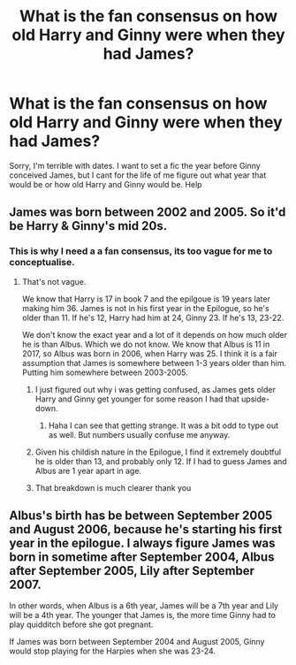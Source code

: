 #+TITLE: What is the fan consensus on how old Harry and Ginny were when they had James?

* What is the fan consensus on how old Harry and Ginny were when they had James?
:PROPERTIES:
:Score: 10
:DateUnix: 1411499062.0
:DateShort: 2014-Sep-23
:FlairText: Discussion
:END:
Sorry, I'm terrible with dates. I want to set a fic the year before Ginny conceived James, but I cant for the life of me figure out what year that would be or how old Harry and Ginny would be. Help


** James was born between 2002 and 2005. So it'd be Harry & Ginny's mid 20s.
:PROPERTIES:
:Author: BaldBombshell
:Score: 7
:DateUnix: 1411499930.0
:DateShort: 2014-Sep-23
:END:

*** This is why I need a a fan consensus, its too vague for me to conceptualise.
:PROPERTIES:
:Score: 2
:DateUnix: 1411500247.0
:DateShort: 2014-Sep-23
:END:

**** That's not vague.

We know that Harry is 17 in book 7 and the epilgoue is 19 years later making him 36. James is not in his first year in the Epilogue, so he's older than 11. If he's 12, Harry had him at 24, Ginny 23. If he's 13, 23-22.

We don't know the exact year and a lot of it depends on how much older he is than Albus. Which we do not know. We know that Albus is 11 in 2017, so Albus was born in 2006, when Harry was 25. I think it is a fair assumption that James is somewhere between 1-3 years older than him. Putting him somewhere between 2003-2005.
:PROPERTIES:
:Author: TE7
:Score: 11
:DateUnix: 1411501875.0
:DateShort: 2014-Sep-23
:END:

***** I just figured out why i was getting confused, as James gets older Harry and Ginny get younger for some reason I had that upside-down.
:PROPERTIES:
:Score: 5
:DateUnix: 1411502362.0
:DateShort: 2014-Sep-23
:END:

****** Haha I can see that getting strange. It was a bit odd to type out as well. But numbers usually confuse me anyway.
:PROPERTIES:
:Author: TE7
:Score: 3
:DateUnix: 1411503008.0
:DateShort: 2014-Sep-23
:END:


***** Given his childish nature in the Epilogue, I find it extremely doubtful he is older than 13, and probably only 12. If I had to guess James and Albus are 1 year apart in age.
:PROPERTIES:
:Author: Hyperdrunk
:Score: 3
:DateUnix: 1411527838.0
:DateShort: 2014-Sep-24
:END:


***** That breakdown is much clearer thank you
:PROPERTIES:
:Score: 2
:DateUnix: 1411502268.0
:DateShort: 2014-Sep-23
:END:


** Albus's birth has be between September 2005 and August 2006, because he's starting his first year in the epilogue. I always figure James was born in sometime after September 2004, Albus after September 2005, Lily after September 2007.

In other words, when Albus is a 6th year, James will be a 7th year and Lily will be a 4th year. The younger that James is, the more time Ginny had to play quidditch before she got pregnant.

If James was born between September 2004 and August 2005, Ginny would stop playing for the Harpies when she was 23-24.
:PROPERTIES:
:Author: OwlPostAgain
:Score: 3
:DateUnix: 1411524886.0
:DateShort: 2014-Sep-24
:END:

